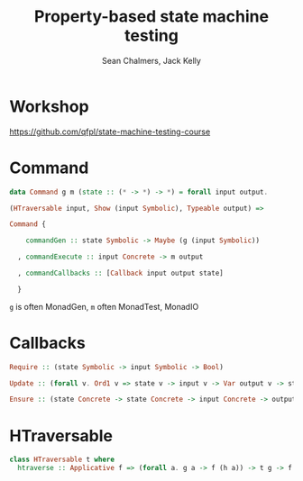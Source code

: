 #+REVEAL_ROOT: https://cdn.jsdelivr.net/reveal.js/3.0.0/
# #+REVEAL_TITLE_SLIDE: <h1>%t</h1><h2>%a</h2><h4>Queensland&nbsp;Functional&nbsp;Programming&nbsp;Lab</h4><h3>%e</h3>

#+OPTIONS: num:nil
#+OPTIONS: toc:nil

#+TITLE: Property-based state machine testing
#+AUTHOR: Sean Chalmers, Jack Kelly
#+EMAIL:

* Workshop
  https://github.com/qfpl/state-machine-testing-course
  
* Command
  #+BEGIN_SRC haskell
    data Command g m (state :: (* -> *) -> *) = forall input output.

    (HTraversable input, Show (input Symbolic), Typeable output) =>

    Command {

        commandGen :: state Symbolic -> Maybe (g (input Symbolic))

      , commandExecute :: input Concrete -> m output

      , commandCallbacks :: [Callback input output state]
 
      }
  #+END_SRC
  =g= is often MonadGen, =m= often MonadTest, MonadIO

* Callbacks
  #+BEGIN_SRC haskell
    Require :: (state Symbolic -> input Symbolic -> Bool)

    Update :: (forall v. Ord1 v => state v -> input v -> Var output v -> state v)
  
    Ensure :: (state Concrete -> state Concrete -> input Concrete -> output -> Test ())
  #+END_SRC
  
* HTraversable
  #+BEGIN_SRC haskell
    class HTraversable t where
      htraverse :: Applicative f => (forall a. g a -> f (h a)) -> t g -> f (t h)
  #+END_SRC
